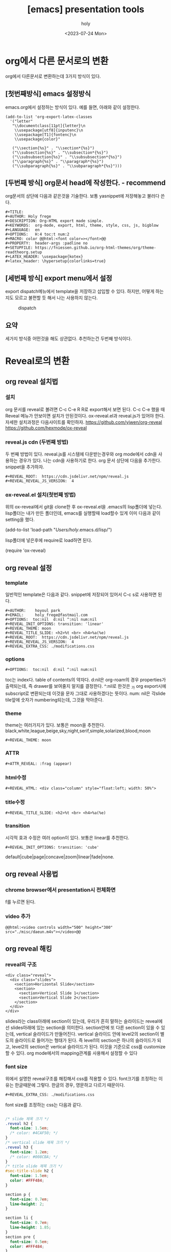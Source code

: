 :PROPERTIES:
:ID:       08418162-6874-40CB-B0B8-30A4D3C2BC0D
:mtime:    20230725115533 20230724153539
:ctime:    20230724153539
:END:
#+title: [emacs] presentation tools
#+AUTHOR: holy
#+EMAIL: hoyoul.park@gmail.com
#+DATE: <2023-07-24 Mon>
#+DESCRIPTION: emacs에서 presentation tools인 org-reveal
#+HUGO_DRAFT: true

* org에서 다른 문서로의 변환
org에서 다른문서로 변환하는데 3가지 방식이 있다. 
** [첫번째방식] emacs 설정방식
emacs.org에서 설정하는 방식이 있다. 예를 들면, 아래와 같이 설정한다.
#+BEGIN_SRC text
  (add-to-list 'org-export-latex-classes
    '("letter"
     "\\documentclass[11pt]{letter}\n
      \\usepackage[utf8]{inputenc}\n
      \\usepackage[T1]{fontenc}\n
      \\usepackage{color}"

     ("\\section{%s}" . "\\section*{%s}")
     ("\\subsection{%s}" . "\\subsection*{%s}")
     ("\\subsubsection{%s}" . "\\subsubsection*{%s}")
     ("\\paragraph{%s}" . "\\paragraph*{%s}")
     ("\\subparagraph{%s}" . "\\subparagraph*{%s}")))
#+END_SRC
** [두번째 방식] org문서 head에 작성한다. - recommend
org문서의 상단에 다음과 같은것을 기술한다. 보통 yasnippet에 저장해놓고
불러다 쓴다.
#+BEGIN_SRC text
  ,#+TITLE: 
  ,#+AUTHOR: Holy frege
  ,#+DESCRIPTION: Org-HTML export made simple.
  ,#+KEYWORDS:  org-mode, export, html, theme, style, css, js, bigblow
  ,#+LANGUAGE:  en
  ,#+OPTIONS:   H:4 toc:t num:2
  ,#+MACRO: color @@html:<font color=></font>@@
  ,#+PROPERTY:  header-args :padline no
  ,#+SETUPFILE: https://fniessen.github.io/org-html-themes/org/theme-readtheorg.setup
  ,#+LATEX_HEADER: \usepackage{kotex}
  ,#+latex_header: \hypersetup{colorlinks=true}
#+END_SRC
** [세번째 방식] export menu에서 설정
export dispatch메뉴에서 template을 저장하고 삽입할 수 있다. 하지만,
어떻게 하는지도 모르고 불편할 듯 해서 나는 사용하지 않는다.

#+CAPTION: dispatch 
#+NAME: dispatch
#+attr_html: :width 600px
#+attr_latex: :width 100px
[[../static/img/presentation/opt1.png]]
** 요약
세가지 방식중 어떤것을 해도 상관없다. 추천하는건 두번째 방식이다.

* Reveal로의 변환
** org reveal 설치법
*** 설치
  org 문서를 reveal로 볼려면 C-c C-e R R로 export해서 보면 된다. C-c
  C-e 했을 때 Reveal 메뉴가 안보이면 설치가 안된것이다. ox-reveal.el과
  reveal.js가 있어야 한다. 자세한 설치과정은 다음사이트를 확인하자.
  https://github.com/yjwen/org-reveal
  https://github.com/hexmode/ox-reveal

*** reveal.js cdn (두번째 방법)
두 번째 방법이 있다. reveal.js를 시스템에 다운받는경우와 org mode에서
cdn을 사용하는 경우가 있다. 나는 cdn을 사용하기로 한다. org 문서
상단에 다음을 추가한다. snippet을 추가하자.

#+begin_src text
#+REVEAL_ROOT:  https://cdn.jsdelivr.net/npm/reveal.js
#+REVEAL_REVEAL_JS_VERSION:  4
#+end_src

*** ox-reveal.el 설치(첫번째 방법)
위의 ox-reveal에서 git을 clone한 후 ox-reveal.el을 .emacs의 lisp폴더에
넣는다. lisp폴더는 내가 만든 폴더인데, emacs를 실행할때 load할수 있게
이미 다음과 같이 setting을 했다.

   #+begin_important
  (add-to-list 'load-path "/Users/holy/.emacs.d/lisp/")
   #+end_important
   
  lisp폴더에 넣은후에 require로 load하면 된다.
  #+begin_important
  (require 'ox-reveal)
  #+end_important

** org reveal 설정
*** template
일반적인 template은 다음과 같다. snippet에 저장되어 있어서 C-c s로
사용하면 된다.
#+BEGIN_SRC text
    ,#+AUTHOR:    hoyoul park
    ,#+EMAIL:     holy_frege@fastmail.com
    ,#+OPTIONS:  toc:nil  d:nil ^:nil num:nil
    ,#+REVEAL_INIT_OPTIONS: transition: 'linear'
    ,#+REVEAL_THEME: moon
    ,#+REVEAL_TITLE_SLIDE: <h2>%t <br> <h4>%a(%e)
    ,#+REVEAL_ROOT:  https://cdn.jsdelivr.net/npm/reveal.js
    ,#+REVEAL_REVEAL_JS_VERSION:  4
    ,#+REVEAL_EXTRA_CSS: ./modifications.css			     
#+END_SRC
*** options
#+BEGIN_SRC text
,#+OPTIONS:  toc:nil  d:nil ^:nil num:nil
#+END_SRC
toc는 index다. table of contents의 약자다. d:nil은 org-roam의 경우
properties가 출력되는데, 즉 drawer를 보여줄지 말지를 결정한다. ^:nil로
한것은 _가 org export시에 subscript로 변환되는데 이것을 문자 그대로
사용하겠다는 뜻이다. num: nil은 각slide tile앞에 숫자가
numbering되는데, 그것을 막아준다.

*** theme
theme는 여러가지가 있다. 보통은 moon을 추천한다.
black,white,league,beige,sky,night,serif,simple,solarized,blood,moon
#+BEGIN_SRC text
#+REVEAL_THEME: moon
#+END_SRC
*** ATTR
#+BEGIN_SRC text
#+ATTR_REVEAL: :frag (appear)
#+END_SRC
*** html수정
#+BEGIN_SRC text
#+REVEAL_HTML: <div class="column" style="float:left; width: 50%">
#+END_SRC
*** title수정
#+BEGIN_SRC text
#+REVEAL_TITLE_SLIDE: <h2>%t <br> <h4>%a(%e)
#+END_SRC
*** transition
시각적 효과 수정은 여러 option이 있다. 보통은 linear를 추천한다.
#+BEGIN_SRC text
#+REVEAL_INIT_OPTIONS: transition: 'cube'
#+END_SRC
default|cube|page|concave|zoom|linear|fade|none.
** org reveal 사용법
*** chrome browser에서 presentation시 전체화면
f를 누르면 된다.
*** video 추가
#+BEGIN_SRC text
@@html:<video controls width="500" height="300" src="./misc/daeun.m4v"></video>@@
#+END_SRC

** org reveal 해킹
*** reveal의 구조
#+begin_example
<div class="reveal">
  <div class="slides">
    <section>Horizontal Slide</section>
    <section>
      <section>Vertical Slide 1</section>
      <section>Vertical Slide 2</section>
    </section>
  </div>
</div>
#+end_example

slides라는 class아래에 section이 있는데, 우리가 흔히 말하는 슬라이드는
reveal에선 slides아래에 있는 section을 의미한다. section안에 또 다른
section이 있을 수 있는데, vertical 슬라이드가 만들어진다. vertical
슬라이드 안에 level2의 section이 별도의 슬라이드로 들어가는 형태가
된다. 즉 level1의 section은 하나의 슬라이드가 되고, level2의 section은
vertical 슬라이드가 된다. 이것을 기준으로 css를 customize할 수
있다. org mode에서의 mapping관계를 사용해서 설정할 수 있다

*** font size
위에서 설명한 reveal구조를 해킹해서 css를 적용할 수 있다. font크기를
조정하는 이유는 한글때문에 그렇다. 한글의 경우, 영문하고 다르기
때문이다.
#+BEGIN_SRC 
#+REVEAL_EXTRA_CSS: ./modifications.css
#+END_SRC

font size를 조정하는 css는 다음과 같다.
#+BEGIN_SRC css

/* slide 제목 크기 */
.reveal h2 {
  font-size: 1.5em;
  /* color: #4CAF50; */
}
/* vertical slide 제목 크기 */
.reveal h3 {
  font-size: 1.2em;
  /* color: #008CBA; */
}
/* title slide 제목 크기 */
#sec-title-slide h2 {
  font-size: 1.5em;
  color: #FFF484;
}

section p {
  font-size: 0.7em;
  line-height: 2;
}

section li {
  font-size: 0.7em;
  line-height: 1.85;
}
section pre {
  font-size: 0.5em;
  color: #FFF484;
}

#+END_SRC




* org-tree

* org-readtheorg
readtheorg 는 아래와 같이 org에 header를 추가하는 방식으로 한다.
#+BEGIN_SRC text
  ,#+TITLE: 
           ,#+AUTHOR: Holy frege
           ,#+DESCRIPTION: Org-HTML export made simple.
           ,#+KEYWORDS:  org-mode, export, html, theme, style, css, js, bigblow
           ,#+LANGUAGE:  en
           ,#+OPTIONS:   H:4 toc:t num:2
           ,#+MACRO: color @@html:<font color=></font>@@
           ,#+PROPERTY:  header-args :padline no
           ,#+SETUPFILE: https://fniessen.github.io/org-html-themes/org/theme-readtheorg.setup
           ,#+LATEX_HEADER: \usepackage{kotex}
           ,#+latex_header: \hypersetup{colorlinks=true}
#+END_SRC
* org-beamer
전통적인 tex presentation 방식이다. 이걸 사용하기 위해선 system에
beamer가 설치되어 있어야 한다.


사용법과 설치는 [[http://emacs-fu.blogspot.com/2009/10/writing-presentations-with-org-mode-and.html][다음]]과 [[https://orgmode.org/worg/exporters/beamer/tutorial.html][다음]]을 참조한다.
